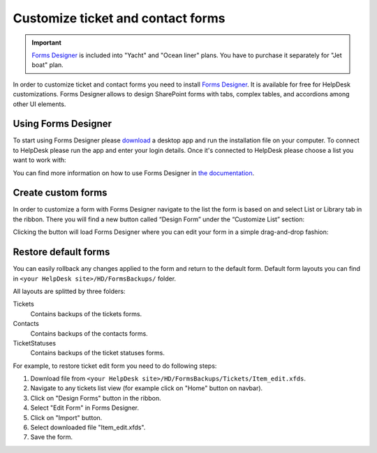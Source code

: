 Customize ticket and contact forms
##################################

.. important:: `Forms Designer <https://spform.com/>`_ is included into "Yacht" and "Ocean liner" plans. You have to purchase it separately for "Jet boat" plan.

In order to customize ticket and contact forms you need to install `Forms Designer <https://spform.com/>`_.
It is available for free for HelpDesk customizations.
Forms Designer allows to design SharePoint forms with tabs,
complex tables, and accordions among other UI elements.

Using Forms Designer
-------------------

To start using Forms Designer please `download <https://services.spform.com/fd/app/setup.exe>`_ a desktop app and run the installation file on your computer. To connect to HelpDesk please run the app and enter your login details. Once it's connected to HelpDesk please choose a list you want to work with:

|RunningFormsDesigner|

You can find more information on how to use Forms Designer in `the
documentation`_.

.. contents:: Table of contents
   :local:
   :depth: 1

Create custom forms
-------------------

In order to customize a form with Forms Designer navigate to the list
the form is based on and select List or Library tab in the ribbon. There
you will find a new button called “Design Form” under the “Customize
List” section:

|HelpDeskFDRibbon|

Clicking the button will load Forms Designer where you can edit your
form in a simple drag-and-drop fashion:

|FormsDesigner|

.. _forms backups:

Restore default forms
---------------------

You can easily rollback any changes applied to the form and return to the default form. 
Default form layouts you can find in ``<your HelpDesk site>/HD/FormsBackups/`` folder.

|FormsBackupsFolder|

All layouts are splitted by three folders:

Tickets
	Contains backups of the tickets forms.

Contacts
	Contains backups of the contacts forms.

TicketStatuses
	Contains backups of the ticket statuses forms.

|TicketFormsBackups|

For example, to restore ticket edit form you need to do following steps:

1. Download file from ``<your HelpDesk site>/HD/FormsBackups/Tickets/Item_edit.xfds``.
2. Navigate to any tickets list view (for example click on "Home" button on navbar).
3. Click on "Design Forms" button in the ribbon.
4. Select "Edit Form" in Forms Designer.
5. Click on "Import" button.
6. Select downloaded file "Item_edit.xfds".
7. Save the form. 

.. _Forms Designer: https://store.office.com/plumsail-forms-designer-WA104231938.aspx?assetid=WA104231938
.. _the documentation: http://spform.com/documentation

.. |HelpDeskFDRibbon| image:: ../_static/img/helpdeskfdribbon.png
   :alt: Forms Designer Ribbon
.. |FormsDesigner| image:: ../_static/img/formsdesigner.png
   :alt: Forms Designer
.. |FormsBackupsFolder| image:: ../_static/img/forms-backups-0.png
   :alt: Forms Backups Folder
.. |TicketFormsBackups| image:: ../_static/img/forms-backups-1.png
   :alt: Forms Backups Folder
.. |RunningFormsDesigner| image:: ../_static/img/Forms-Designer-in-HD.jpg
   :alt: Running Forms Designer

